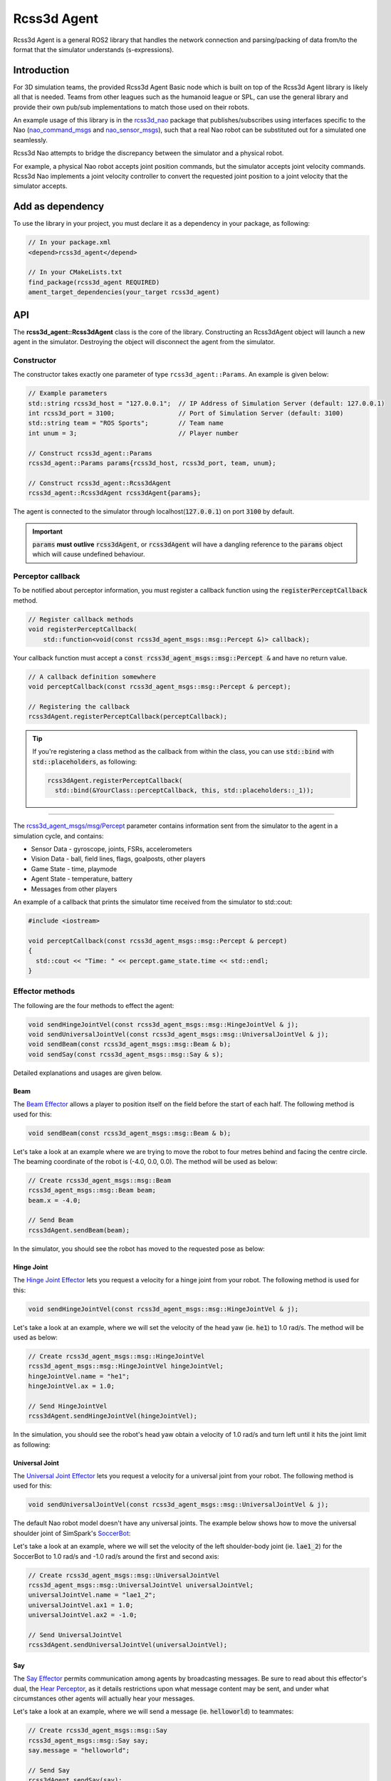 Rcss3d Agent
############

Rcss3d Agent is a general ROS2 library that handles the network connection and parsing/packing
of data from/to the format that the simulator understands (s-expressions).

Introduction
************

For 3D simulation teams, the provided Rcss3d Agent Basic node which is built on top of
the Rcss3d Agent library is likely all that is needed.
Teams from other leagues such as the humanoid league or SPL, can use the general
library and provide their own pub/sub implementations to match those used on their robots. 

An example usage of this library is in the `rcss3d_nao`_ package that
publishes/subscribes using interfaces specific to the Nao (`nao_command_msgs`_ and
`nao_sensor_msgs`_), such that a real Nao robot can be substituted out for a simulated one
seamlessly.

.. image:: images/rcss3d_agent_flowchart.png
  :align: center

Rcss3d Nao attempts to bridge the discrepancy between the simulator and a physical robot.

For example, a physical Nao robot accepts joint position commands, but the simulator accepts joint
velocity commands. Rcss3d Nao implements a joint velocity controller to convert the requested
joint position to a joint velocity that the simulator accepts.

Add as dependency
*****************

To use the library in your project, you must declare it as a dependency in your package, as
following:

.. code-block:: cpp

  // In your package.xml
  <depend>rcss3d_agent</depend>

  // In your CMakeLists.txt
  find_package(rcss3d_agent REQUIRED)
  ament_target_dependencies(your_target rcss3d_agent)

API
***

The **rcss3d_agent::Rcss3dAgent** class is the core of the library.
Constructing an Rcss3dAgent object will launch a new agent in the simulator.
Destroying the object will disconnect the agent from the simulator.

Constructor
===========

The constructor takes exactly one parameter of type ``rcss3d_agent::Params``. An example
is given below:

.. code-block:: cpp

  // Example parameters
  std::string rcss3d_host = "127.0.0.1";  // IP Address of Simulation Server (default: 127.0.0.1)
  int rcss3d_port = 3100;                 // Port of Simulation Server (default: 3100)
  std::string team = "ROS Sports";        // Team name
  int unum = 3;                           // Player number
  
  // Construct rcss3d_agent::Params
  rcss3d_agent::Params params{rcss3d_host, rcss3d_port, team, unum};

  // Construct rcss3d_agent::Rcss3dAgent
  rcss3d_agent::Rcss3dAgent rcss3dAgent{params};

The agent is connected to the simulator through localhost(:code:`127.0.0.1`) on port :code:`3100` by
default.

.. important::
  
  :code:`params` **must outlive** :code:`rcss3dAgent`, or 
  :code:`rcss3dAgent` will have a dangling reference to the :code:`params` object which
  will cause undefined behaviour.

Perceptor callback
==================

To be notified about perceptor information, you must register a callback function using the
:code:`registerPerceptCallback` method.

.. code-block:: cpp

  // Register callback methods
  void registerPerceptCallback(
      std::function<void(const rcss3d_agent_msgs::msg::Percept &)> callback);

Your callback function must accept a
:code:`const rcss3d_agent_msgs::msg::Percept &` and have no return value.

.. code-block:: cpp

  // A callback definition somewhere
  void perceptCallback(const rcss3d_agent_msgs::msg::Percept & percept);
  
  // Registering the callback
  rcss3dAgent.registerPerceptCallback(perceptCallback);

.. tip::

  If you're registering a class method as the callback from within the class,
  you can use :code:`std::bind` with :code:`std::placeholders`, as following:

  .. code-block:: cpp

    rcss3dAgent.registerPerceptCallback(
      std::bind(&YourClass::perceptCallback, this, std::placeholders::_1));

----

The `rcss3d_agent_msgs/msg/Percept`_ parameter contains information sent
from the simulator to the agent in a simulation cycle, and contains:

* Sensor Data - gyroscope, joints, FSRs, accelerometers
* Vision Data - ball, field lines, flags, goalposts, other players
* Game State - time, playmode
* Agent State - temperature, battery
* Messages from other players

An example of a callback that prints the simulator time received
from the simulator to std::cout:

.. code-block:: cpp

  #include <iostream>

  void perceptCallback(const rcss3d_agent_msgs::msg::Percept & percept)
  {
    std::cout << "Time: " << percept.game_state.time << std::endl;
  }

.. seealso::

  See `rcss3d_agent_msgs/msg/Percept`_ for msg field details

Effector methods
================

The following are the four methods to effect the agent:

.. code-block:: cpp

  void sendHingeJointVel(const rcss3d_agent_msgs::msg::HingeJointVel & j);
  void sendUniversalJointVel(const rcss3d_agent_msgs::msg::UniversalJointVel & j);
  void sendBeam(const rcss3d_agent_msgs::msg::Beam & b);
  void sendSay(const rcss3d_agent_msgs::msg::Say & s);

Detailed explanations and usages are given below.

Beam
----

The `Beam Effector`_ allows a player to position itself on the field before the start of each half.
The following method is used for this:

.. code-block:: cpp

  void sendBeam(const rcss3d_agent_msgs::msg::Beam & b);

Let's take a look at an example where we are trying to move the robot to four metres
behind and facing the centre circle. The beaming coordinate of the robot is
(-4.0, 0.0, 0.0). The method will be used as below:

.. code-block:: cpp

  // Create rcss3d_agent_msgs::msg::Beam
  rcss3d_agent_msgs::msg::Beam beam;
  beam.x = -4.0;

  // Send Beam
  rcss3dAgent.sendBeam(beam);

In the simulator, you should see the robot has moved to the requested pose as below:

.. image:: images/beamed_robot.png

Hinge Joint
-----------

The `Hinge Joint Effector`_ lets you request a velocity for a hinge joint from your
robot. The following method is used for this:

.. code-block:: cpp

  void sendHingeJointVel(const rcss3d_agent_msgs::msg::HingeJointVel & j);

Let's take a look at an example, where we will set the velocity of the head yaw (ie. :code:`he1`)
to 1.0 rad/s. The method will be used as below:

.. code-block:: cpp

  // Create rcss3d_agent_msgs::msg::HingeJointVel
  rcss3d_agent_msgs::msg::HingeJointVel hingeJointVel;
  hingeJointVel.name = "he1";
  hingeJointVel.ax = 1.0;

  // Send HingeJointVel
  rcss3dAgent.sendHingeJointVel(hingeJointVel);

In the simulation, you should see the robot's head yaw obtain a velocity of 1.0 rad/s and turn
left until it hits the joint limit as following:

.. image:: images/robot_turning_head_no_terminal.gif

.. seealso::

  For a list of the name of hinge joint effectors of the Nao robot,
  refer to RoboCup 3D Simulation League's `Nao model`_.

Universal Joint
---------------

The `Universal Joint Effector`_ lets you request a velocity for a universal joint from your
robot. The following method is used for this:

.. code-block:: cpp

  void sendUniversalJointVel(const rcss3d_agent_msgs::msg::UniversalJointVel & j);

The default Nao robot model doesn't have any universal joints. The example below shows how to move
the universal shoulder joint of SimSpark's `SoccerBot`_:

Let's take a look at an example, where we will set the velocity of the left shoulder-body
joint (ie. :code:`lae1_2`) for the SoccerBot to 1.0 rad/s and -1.0 rad/s around the first and second
axis:

.. code-block:: cpp

  // Create rcss3d_agent_msgs::msg::UniversalJointVel
  rcss3d_agent_msgs::msg::UniversalJointVel universalJointVel;
  universalJointVel.name = "lae1_2";
  universalJointVel.ax1 = 1.0;
  universalJointVel.ax2 = -1.0;

  // Send UniversalJointVel
  rcss3dAgent.sendUniversalJointVel(universalJointVel);

Say
---

The `Say Effector`_ permits communication among agents by broadcasting messages. Be sure to read
about this effector's dual, the `Hear Perceptor`_, as it details restrictions upon what message 
content may be sent, and under what circumstances other agents will actually hear your messages.

Let's take a look at an example, where we will send a message (ie. :code:`helloworld`) to teammates:

.. code-block:: cpp

  // Create rcss3d_agent_msgs::msg::Say
  rcss3d_agent_msgs::msg::Say say;
  say.message = "helloworld";

  // Send Say
  rcss3dAgent.sendSay(say);

.. _rcss3d_nao: https://github.com/ijnek/rcss3d_nao
.. _nao_command_msgs: https://index.ros.org/p/nao_command_msgs/
.. _nao_sensor_msgs: https://index.ros.org/p/nao_sensor_msgs/
.. _rcss3d_agent_msgs/msg/Percept: https://github.com/ros-sports/rcss3d_agent/blob/rolling/rcss3d_agent_msgs/msg/Percept.msg
.. _Beam Effector: https://gitlab.com/robocup-sim/SimSpark/-/wikis/Effectors#beam-effector
.. _Hinge Joint Effector: https://gitlab.com/robocup-sim/SimSpark/-/wikis/Effectors#hingejoint-effector
.. _Nao model: https://gitlab.com/robocup-sim/SimSpark/-/wikis/Models#equipment
.. _Universal Joint Effector: https://gitlab.com/robocup-sim/SimSpark/-/wikis/Effectors#universaljoint-effector
.. _Soccerbot: https://gitlab.com/robocup-sim/SimSpark/-/wikis/Models#soccerbot
.. _Say Effector: https://gitlab.com/robocup-sim/SimSpark/-/wikis/Effectors#say-effector
.. _Hear Perceptor: https://gitlab.com/robocup-sim/SimSpark/-/wikis/Perceptors#hear-perceptor